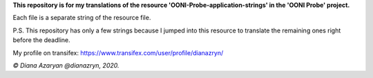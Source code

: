 **This repository is for my translations of the resource 'OONI-Probe-application-strings' in the 'OONI Probe' project.**

Each file is a separate string of the resource file.

P.S. This repository has only a few strings because I jumped into this resource to translate the remaining ones right before the deadline.

My profile on transifex: https://www.transifex.com/user/profile/dianazryn/

*© Diana Azaryan @dianazryn, 2020.*
